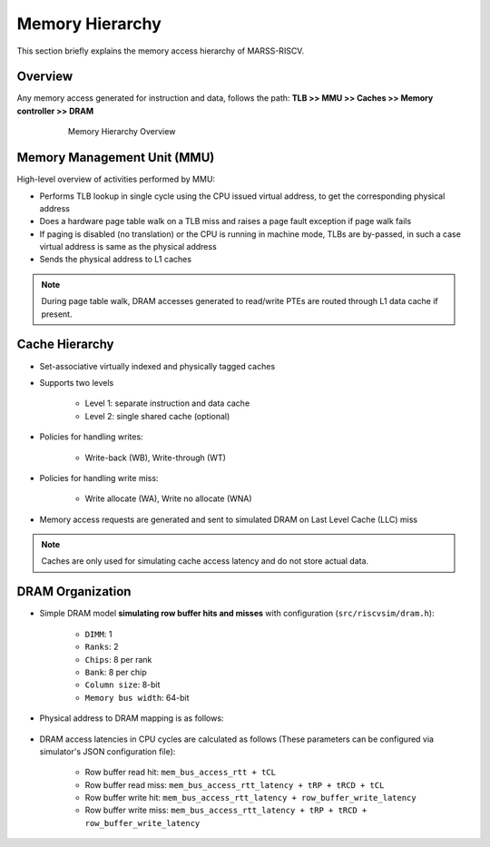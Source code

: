 ================
Memory Hierarchy
================

This section briefly explains the memory access hierarchy of MARSS-RISCV.

Overview
--------
Any memory access generated for instruction and data, follows the path: **TLB >> MMU >> Caches >> Memory controller >> DRAM**

.. figure:: ../figures/memory-hy.*
   :figwidth: 620 px
   :align: center

   Memory Hierarchy Overview

Memory Management Unit (MMU)
----------------------------
High-level overview of activities performed by MMU:

* Performs TLB lookup in single cycle using the CPU issued virtual address, to get the corresponding physical address

* Does a hardware page table walk on a TLB miss and raises a page fault exception if page walk fails

* If paging is disabled (no translation) or the CPU is running in machine mode, TLBs are by-passed, in such a case virtual address is same as the physical address

* Sends the physical address to L1 caches

.. note::
   During page table walk, DRAM accesses generated to read/write PTEs are routed through L1 data cache if present.

Cache Hierarchy
---------------

* Set-associative virtually indexed and physically tagged caches

* Supports two levels

   * Level 1: separate instruction and data cache

   * Level 2: single shared cache (optional)

* Policies for handling writes:

   * Write-back (WB), Write-through (WT)

* Policies for handling write miss:

   * Write allocate (WA), Write no allocate (WNA)

* Memory access requests are generated and sent to simulated DRAM on Last Level Cache (LLC) miss

.. note::
   Caches are only used for simulating cache access latency and do not store actual data.

DRAM Organization
-----------------

* Simple DRAM model **simulating row buffer hits and misses** with configuration (``src/riscvsim/dram.h``):

   * ``DIMM``: 1
   * ``Ranks``: 2
   * ``Chips``: 8 per rank
   * ``Bank``: 8 per chip
   * ``Column size``: 8-bit
   * ``Memory bus width``: 64-bit

* Physical address to DRAM mapping is as follows:

.. figure:: ../figures/dram-addr-map.*
   :figwidth: 700 px
   :align: center

* DRAM access latencies in CPU cycles are calculated as follows (These parameters can be configured via simulator's JSON configuration file):

   * Row buffer read hit: ``mem_bus_access_rtt + tCL``

   * Row buffer read miss: ``mem_bus_access_rtt_latency + tRP + tRCD + tCL``

   * Row buffer write hit: ``mem_bus_access_rtt_latency + row_buffer_write_latency``

   * Row buffer write miss: ``mem_bus_access_rtt_latency + tRP + tRCD + row_buffer_write_latency``